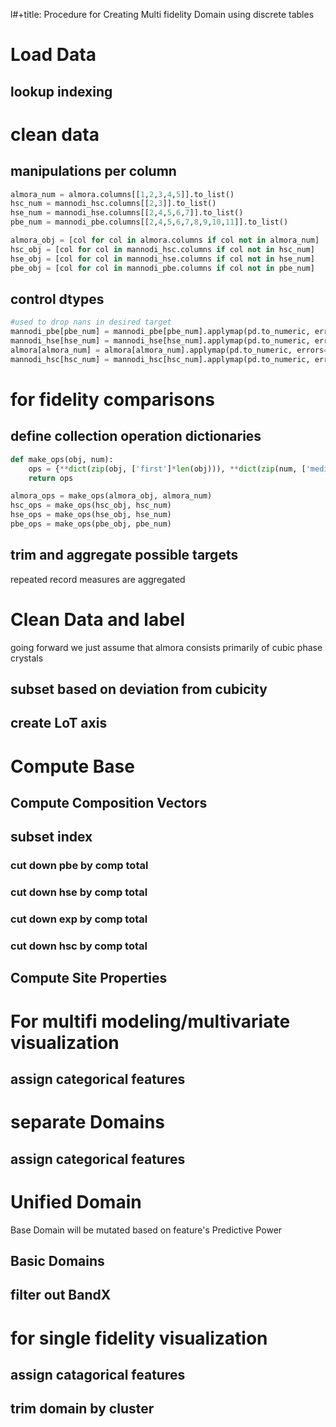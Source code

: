 l#+title: Procedure for Creating Multi fidelity Domain using discrete tables
#+AUTHOR: Panayotis Manganaris
#+EMAIL: pmangana@purdue.edu
#+PROPERTY: header-args :session mrg :kernel mrg :async yes :pandoc org
* Load Data
#+begin_src jupyter-python :exports results :results raw drawer
  mannodi_pbe_q = """SELECT *
                     FROM mannodi_pbe"""
  mannodi_hse_q = """SELECT *
                     FROM mannodi_hse"""
  mannodi_hsc_q = """SELECT *
                     FROM mannodi_hsesoc"""
  almora_q = """SELECT *
                FROM almora"""
  ref_q = """SELECT *
             FROM mannodi_ref_elprop"""
  with sqlite3.connect(os.path.expanduser("~/src/cmcl/cmcl/db/perovskites.db")) as conn:
      mannodi_pbe = pd.read_sql(mannodi_pbe_q, conn, index_col="index")
      mannodi_hse = pd.read_sql(mannodi_hse_q, conn, index_col="index")
      mannodi_hsc = pd.read_sql(mannodi_hsc_q, conn, index_col="index")
      almora = pd.read_sql(almora_q, conn, index_col='index')
      lookup = pd.read_sql(ref_q, conn, index_col='index')
#+end_src

#+RESULTS:
:results:
:end:

** lookup indexing
#+begin_src jupyter-python :exports results :results raw drawer
  lookup = lookup.set_index("Formula")
#+end_src

#+RESULTS:
:results:
:end:

* clean data
** manipulations per column
#+begin_src jupyter-python
  almora_num = almora.columns[[1,2,3,4,5]].to_list()
  hsc_num = mannodi_hsc.columns[[2,3]].to_list()
  hse_num = mannodi_hse.columns[[2,4,5,6,7]].to_list()
  pbe_num = mannodi_pbe.columns[[2,4,5,6,7,8,9,10,11]].to_list()

  almora_obj = [col for col in almora.columns if col not in almora_num]
  hsc_obj = [col for col in mannodi_hsc.columns if col not in hsc_num]
  hse_obj = [col for col in mannodi_hse.columns if col not in hse_num]
  pbe_obj = [col for col in mannodi_pbe.columns if col not in pbe_num]
#+end_src

#+RESULTS:

** control dtypes
#+begin_src jupyter-python
  #used to drop nans in desired target
  mannodi_pbe[pbe_num] = mannodi_pbe[pbe_num].applymap(pd.to_numeric, errors='coerce')
  mannodi_hse[hse_num] = mannodi_hse[hse_num].applymap(pd.to_numeric, errors='coerce')
  almora[almora_num] = almora[almora_num].applymap(pd.to_numeric, errors='coerce')
  mannodi_hsc[hsc_num] = mannodi_hsc[hsc_num].applymap(pd.to_numeric, errors='coerce')    
#+end_src

#+RESULTS:

* for fidelity comparisons
** define collection operation dictionaries
#+begin_src jupyter-python
  def make_ops(obj, num):
      ops = {**dict(zip(obj, ['first']*len(obj))), **dict(zip(num, ['median']*len(num)))}
      return ops

  almora_ops = make_ops(almora_obj, almora_num)
  hsc_ops = make_ops(hsc_obj, hsc_num)
  hse_ops = make_ops(hse_obj, hse_num)
  pbe_ops = make_ops(pbe_obj, pbe_num)
#+end_src

#+RESULTS:

** trim and aggregate possible targets
repeated record measures are aggregated
#+begin_src jupyter-python :exports results :results raw drawer
  almora = almora.groupby('Formula').agg(almora_ops).reset_index(drop=True)
  mannodi_pbe = mannodi_pbe.groupby('Formula').agg(pbe_ops).reset_index(drop=True)
  mannodi_hse = mannodi_hse.groupby('Formula').agg(hse_ops).reset_index(drop=True)
  mannodi_hsc = mannodi_hsc.groupby('Formula').agg(hsc_ops).reset_index(drop=True)
#+end_src

#+RESULTS:
:results:
:end:

* Clean Data and label
going forward we just assume that almora consists primarily of cubic phase crystals
** subset based on deviation from cubicity
#+begin_src jupyter-python :exports results :results raw drawer
  exclude = ["Rb0.375Cs0.625GeBr3", "RbGeBr1.125Cl1.875", "K0.75Cs0.25GeI3", "K8Sn8I9Cl15"]
  mannodi_pbe = mannodi_pbe[~mannodi_pbe.Formula.isin(exclude)]
  mannodi_hse = mannodi_hse[~mannodi_hse.Formula.isin(exclude)]
  mannodi_hsc = mannodi_hsc[~mannodi_hsc.Formula.isin(exclude)]  
  almora = almora[~almora.Formula.isin(exclude)]
#+end_src

#+RESULTS:
:results:
:end:

** create LoT axis
#+begin_src jupyter-python :exports results :results raw drawer
  mannodi_pbe = mannodi_pbe.assign(LoT='PBE')
  mannodi_hse = mannodi_hse.assign(LoT='HSE')
  mannodi_hsc = mannodi_hsc.assign(LoT='HSC')  
  almora = almora.assign(LoT='EXP')
#+end_src

#+RESULTS:
:results:
:end:

* Compute Base
** Compute Composition Vectors
#+begin_src jupyter-python :exports results :results raw drawer
  pc = mannodi_pbe.ft.comp().iloc[:, :14:]
  hc = mannodi_hse.ft.comp().iloc[:, :14:]
  hsc = mannodi_hsc.ft.comp().iloc[:, :14:]
  ec = almora.ft.comp()
#+end_src

#+RESULTS:
:results:
:end:

** subset index
*** cut down pbe by comp total
#+begin_src jupyter-python :exports results :results raw drawer
  size = mannodi_pbe.sim_cell.isin(["2x2x2"])
  pc = pc.collect.abx()
  g = pc.groupby(level=0, axis=1).sum()
  vB, vX, vA, = g.A.isin([1, 8]), g.B.isin([1, 8]), g.X.isin([3, 24])
  #subset indexes
  focus = size*vB*vA*vX
  pc = pc[focus]
  mannodi_pbe = mannodi_pbe[focus]
#+end_src

#+RESULTS:
:results:
:end:

*** cut down hse by comp total
#+begin_src jupyter-python :exports results :results raw drawer
  size = mannodi_hse.sim_cell.isin(["2x2x2"])
  hc = hc.collect.abx()
  g = hc.groupby(level=0, axis=1).sum()
  vB, vX, vA, = g.A.isin([1, 8]), g.B.isin([1, 8]), g.X.isin([3, 24])
  #subset indexes
  focus = size*vB*vA*vX
  hc = hc[focus]
  mannodi_hse = mannodi_hse[focus]
#+end_src

#+RESULTS:
:results:
:end:

*** cut down exp by comp total
#+begin_src jupyter-python :exports results :results raw drawer
  ec = ec.applymap(pd.to_numeric, errors='coerce')
#+end_src

#+RESULTS:
:results:
:end:

#+begin_src jupyter-python :exports results :results raw drawer
  ec = ec.collect.abx()
  g = ec.groupby(level=0, axis=1).sum()
  vB, vX, vA, = g.A.isin([1, 8]), g.B.isin([1, 8]), g.X.isin([3, 24])
  #subset indexes
  focus = vB*vA*vX
  ec = ec[focus]
  almora = almora[focus]
#+end_src

#+RESULTS:
:results:
:end:

*** cut down hsc by comp total
#+begin_src jupyter-python :exports results :results raw drawer
  size = mannodi_hsc.sim_cell.isin(["2x2x2"])
  hsc = hsc.collect.abx()
  g = hsc.groupby(level=0, axis=1).sum()
  vB, vX, vA, = g.A.isin([1, 8]), g.B.isin([1, 8]), g.X.isin([3, 24])
  #subset indexes
  focus = size*vB*vA*vX
  hsc = hsc[focus]
  mannodi_hsc = mannodi_hsc[focus]
#+end_src

#+RESULTS:
:results:
:end:

** Compute Site Properties
#+begin_src jupyter-python :exports results :results raw drawer
  pp = join3(mannodi_pbe.Formula.to_frame(), pc, lookup, thru='element', right_on='Formula').reset_index(drop=True)
  hp = join3(mannodi_hse.Formula.to_frame(), hc, lookup, thru='element', right_on='Formula').reset_index(drop=True)
  ep = join3(almora.Formula.to_frame(), ec, lookup, thru='element', right_on='Formula').reset_index(drop=True)
  hsp = join3(mannodi_hsc.Formula.to_frame(), pc, lookup, thru='element', right_on='Formula').reset_index(drop=True)
#+end_src

#+RESULTS:
:results:
:end:

* For multifi modeling/multivariate visualization
** assign categorical features
#+begin_src jupyter-python :exports results :results raw drawer
  ec = ec.assign(LoT=almora.LoT)
  pc = pc.assign(LoT=mannodi_pbe.LoT)
  hc = hc.assign(LoT=mannodi_hse.LoT)
  hsc = hsc.assign(LoT=mannodi_hsc.LoT)  
#+end_src

#+RESULTS:
:results:
:end:
* separate Domains
** assign categorical features
#+begin_src jupyter-python :exports results :results raw drawer
  mixlog = pc.groupby(level=0, axis=1).count()
  mix = mixlog.pipe(Categories.logif, condition=lambda x: x>1, default="pure", catstring="and")

  organics = mannodi_pbe.ft.comp().collect.org()
  orglog = organics.groupby(level=0, axis=1).count()
  org = orglog.pipe(Categories.logif, condition=lambda x: x>=1, default="error", catstring="_&_")

  mannodi_pbe = mannodi_pbe.assign(mix=mix).assign(org=org)
#+end_src

#+RESULTS:
:results:
:end:

#+begin_src jupyter-python :exports results :results raw drawer
  mixlog = hc.groupby(level=0, axis=1).count()
  mix = mixlog.pipe(Categories.logif, condition=lambda x: x>1, default="pure", catstring="and")

  organics = mannodi_hse.ft.comp().collect.org()
  orglog = organics.groupby(level=0, axis=1).count()
  org = orglog.pipe(Categories.logif, condition=lambda x: x>=1, default="error", catstring="_&_")

  mannodi_hse = mannodi_hse.assign(mix=mix).assign(org=org)
#+end_src

#+RESULTS:
:results:
:end:

#+begin_src jupyter-python :exports results :results raw drawer
  mixlog = hsc.groupby(level=0, axis=1).count()
  mix = mixlog.pipe(Categories.logif, condition=lambda x: x>1, default="pure", catstring="and")

  organics = mannodi_hsc.ft.comp().collect.org()
  orglog = organics.groupby(level=0, axis=1).count()
  org = orglog.pipe(Categories.logif, condition=lambda x: x>=1, default="error", catstring="_&_")

  mannodi_hsc = mannodi_hsc.assign(mix=mix).assign(org=org)
#+end_src

#+RESULTS:
:results:
:end:

#+begin_src jupyter-python :exports results :results raw drawer
  mixlog = ec.groupby(level=0, axis=1).count()
  mix = mixlog.pipe(Categories.logif, condition=lambda x: x>1, default="pure", catstring="and")

  organics = almora.ft.comp().collect.org()
  orglog = organics.groupby(level=0, axis=1).count()
  org = orglog.pipe(Categories.logif, condition=lambda x: x>=1, default="error", catstring="_&_")

  almora = almora.assign(mix=mix).assign(org=org)
#+end_src

#+RESULTS:
:results:
:end:


* Unified Domain
Base Domain will be mutated based on feature's Predictive Power
** Basic Domains
#+begin_src jupyter-python :exports results :results raw drawer
  mc = pd.concat([pc, hc, ec, hsc], axis=0).reset_index(drop=True)
  mp = pd.concat([pp, hp, ep, hsp], axis=0).reset_index(drop=True)
  mm = pd.concat([mc, mp], axis=1)
  my = pd.concat([mannodi_pbe, mannodi_hse, almora, mannodi_hsc], axis=0).reset_index(drop=True)
#+end_src

#+RESULTS:
:results:
:end:


** filter out BandX
#+begin_src jupyter-python :exports results :results raw drawer
  mixfilter = mix.isin(['A', 'B', 'X', 'pure'])
  mm = mm[mixfilter]
  my = my[mixfilter]
  mix = mix[mixfilter]
#+end_src

#+RESULTS:
:results:
:end:

* for single fidelity visualization
** assign catagorical features
#+begin_src jupyter-python :exports results :results raw drawer
  my = my.assign(org=org).assign(mix=mix)
#+end_src

#+RESULTS:
:results:
:end:


** trim domain by cluster
#+begin_src jupyter-python :exports results :results raw drawer
  cluster_filter = mm.LoT=="PBE"
  mm = mm[cluster_filter]
  my = my[cluster_filter]
  mix = mix[cluster_filter]
  org = org[cluster_filter]
#+end_src

